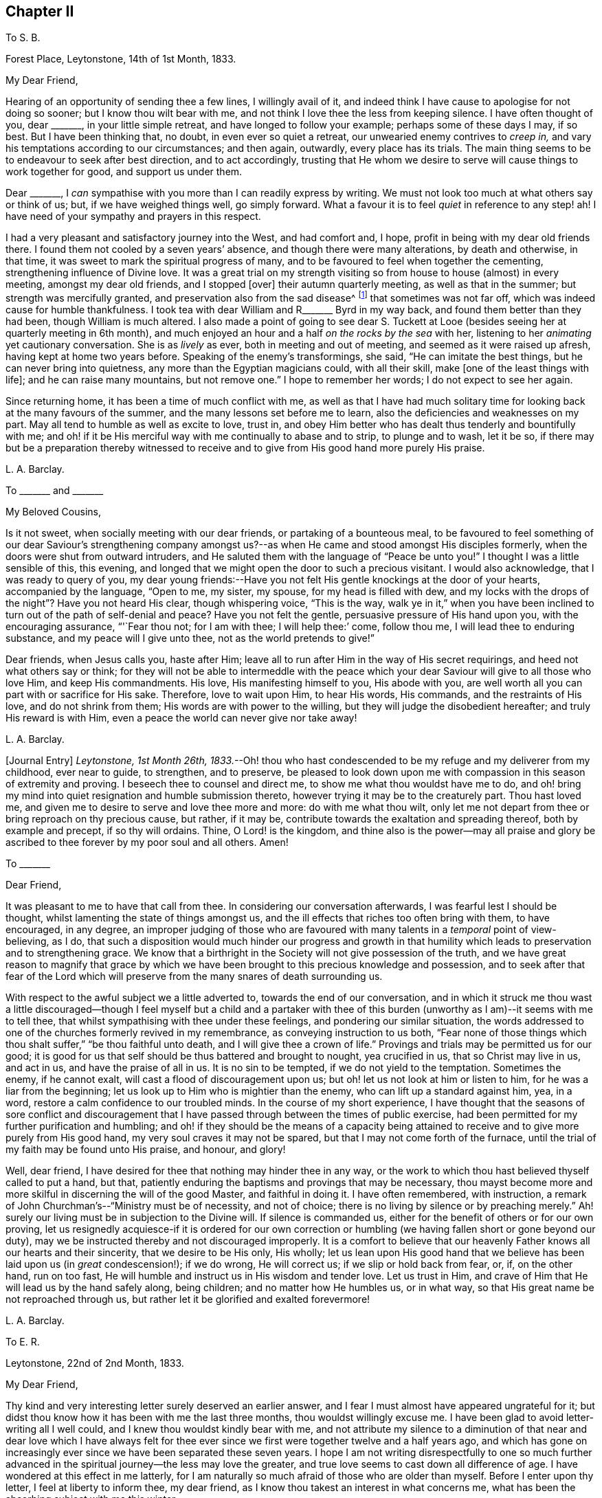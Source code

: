 == Chapter II

[.letter-heading]
To S. B.

[.signed-section-context-open]
Forest Place, Leytonstone, 14th of 1st Month, 1833.

[.salutation]
My Dear Friend,

Hearing of an opportunity of sending thee a few lines, I willingly avail of it,
and indeed think I have cause to apologise for not doing so sooner;
but I know thou wilt bear with me,
and not think I love thee the less from keeping silence.
I have often thought of you, dear +++_______+++, in your little simple retreat,
and have longed to follow your example; perhaps some of these days I may, if so best.
But I have been thinking that, no doubt, in even ever so quiet a retreat,
our unwearied enemy contrives to _creep in,_
and vary his temptations according to our circumstances; and then again, outwardly,
every place has its trials.
The main thing seems to be to endeavour to seek after best direction,
and to act accordingly,
trusting that He whom we desire to serve will cause things to work together for good,
and support us under them.

Dear +++_______+++, I _can_ sympathise with you more than I can readily express by writing.
We must not look too much at what others say or think of us; but,
if we have weighed things well, go simply forward.
What a favour it is to feel _quiet_ in reference to any step! ah!
I have need of your sympathy and prayers in this respect.

I had a very pleasant and satisfactory journey into the West, and had comfort and,
I hope, profit in being with my dear old friends there.
I found them not cooled by a seven years`' absence,
and though there were many alterations, by death and otherwise, in that time,
it was sweet to mark the spiritual progress of many,
and to be favoured to feel when together the cementing,
strengthening influence of Divine love.
It was a great trial on my strength visiting so from
house to house (almost) in every meeting,
amongst my dear old friends, and I stopped +++[+++over]
their autumn quarterly meeting, as well as that in the summer;
but strength was mercifully granted, and preservation also from the sad disease^
footnote:[The Cholera.]
that sometimes was not far off, which was indeed cause for humble thankfulness.
I took tea with dear William and R+++_______+++ Byrd in my way back,
and found them better than they had been, though William is much altered.
I also made a point of going to see dear S. Tuckett at Looe
(besides seeing her at quarterly meeting in 6th month),
and much enjoyed an hour and a half _on the rocks by the sea_ with her,
listening to her _animating_ yet cautionary conversation.
She is as _lively_ as ever, both in meeting and out of meeting,
and seemed as it were raised up afresh, having kept at home two years before.
Speaking of the enemy`'s transformings, she said, "`He can imitate the best things,
but he can never bring into quietness, any more than the Egyptian magicians could,
with all their skill, make +++[+++one of the least things with life];
and he can raise many mountains, but not remove one.`"
I hope to remember her words; I do not expect to see her again.

Since returning home, it has been a time of much conflict with me,
as well as that I have had much solitary time for
looking back at the many favours of the summer,
and the many lessons set before me to learn,
also the deficiencies and weaknesses on my part.
May all tend to humble as well as excite to love, trust in,
and obey Him better who has dealt thus tenderly and bountifully with me;
and oh! if it be His merciful way with me continually to abase and to strip,
to plunge and to wash, let it be so,
if there may but be a preparation thereby witnessed to receive
and to give from His good hand more purely His praise.

[.signed-section-signature]
L+++.+++ A. Barclay.

[.letter-heading]
To +++_______+++ and +++_______+++

[.salutation]
My Beloved Cousins,

Is it not sweet, when socially meeting with our dear friends,
or partaking of a bounteous meal,
to be favoured to feel something of our dear Saviour`'s strengthening company
amongst us?--as when He came and stood amongst His disciples formerly,
when the doors were shut from outward intruders,
and He saluted them with the language of "`Peace be unto you!`"
I thought I was a little sensible of this, this evening,
and longed that we might open the door to such a precious visitant.
I would also acknowledge, that I was ready to query of you,
my dear young friends:--Have you not felt His gentle knockings at the door of your hearts,
accompanied by the language, "`Open to me, my sister, my spouse,
for my head is filled with dew,
and my locks with the drops of the night`"? Have you not heard His clear,
though whispering voice, "`This is the way,
walk ye in it,`" when you have been inclined to turn
out of the path of self-denial and peace?
Have you not felt the gentle, persuasive pressure of His hand upon you,
with the encouraging assurance, "`'`Fear thou not; for I am with thee;
I will help thee:`' come, follow thou me, I will lead thee to enduring substance,
and my peace will I give unto thee, not as the world pretends to give!`"

Dear friends, when Jesus calls you, haste after Him;
leave all to run after Him in the way of His secret requirings,
and heed not what others say or think;
for they will not be able to intermeddle with the peace which your
dear Saviour will give to all those who love Him,
and keep His commandments.
His love, His manifesting himself to you, His abode with you,
are well worth all you can part with or sacrifice for His sake.
Therefore, love to wait upon Him, to hear His words, His commands,
and the restraints of His love, and do not shrink from them;
His words are with power to the willing, but they will judge the disobedient hereafter;
and truly His reward is with Him, even a peace the world can never give nor take away!

[.signed-section-signature]
L+++.+++ A. Barclay.

+++[+++Journal Entry]
_Leytonstone, 1st Month 26th,
1833._--Oh! thou who hast condescended to be my refuge and my deliverer from my childhood,
ever near to guide, to strengthen, and to preserve,
be pleased to look down upon me with compassion in this season of extremity and proving.
I beseech thee to counsel and direct me, to show me what thou wouldst have me to do,
and oh! bring my mind into quiet resignation and humble submission thereto,
however trying it may be to the creaturely part.
Thou hast loved me, and given me to desire to serve and love thee more and more:
do with me what thou wilt,
only let me not depart from thee or bring reproach on thy precious cause, but rather,
if it may be, contribute towards the exaltation and spreading thereof,
both by example and precept, if so thy will ordains.
Thine, O Lord! is the kingdom,
and thine also is the power--may all praise and glory be
ascribed to thee forever by my poor soul and all others.
Amen!

[.letter-heading]
To +++_______+++

[.salutation]
Dear Friend,

It was pleasant to me to have that call from thee.
In considering our conversation afterwards, I was fearful lest I should be thought,
whilst lamenting the state of things amongst us,
and the ill effects that riches too often bring with them, to have encouraged,
in any degree,
an improper judging of those who are favoured with
many talents in a _temporal_ point of view-believing,
as I do,
that such a disposition would much hinder our progress and growth in that
humility which leads to preservation and to strengthening grace.
We know that a birthright in the Society will not give possession of the truth,
and we have great reason to magnify that grace by which we have
been brought to this precious knowledge and possession,
and to seek after that fear of the Lord which will preserve
from the many snares of death surrounding us.

With respect to the awful subject we a little adverted to,
towards the end of our conversation,
and in which it struck me thou wast a little discouraged--though
I feel myself but a child and a partaker with thee of this
burden (unworthy as I am)--it seems with me to tell thee,
that whilst sympathising with thee under these feelings,
and pondering our similar situation,
the words addressed to one of the churches formerly revived in my remembrance,
as conveying instruction to us both,
"`Fear none of those things which thou shalt suffer,`" "`be thou faithful unto death,
and I will give thee a crown of life.`"
Provings and trials may be permitted us for our good;
it is good for us that self should be thus battered and brought to nought,
yea crucified in us, that so Christ may live in us, and act in us,
and have the praise of all in us.
It is no sin to be tempted, if we do not yield to the temptation.
Sometimes the enemy, if he cannot exalt, will cast a flood of discouragement upon us;
but oh! let us not look at him or listen to him, for he was a liar from the beginning;
let us look up to Him who is mightier than the enemy,
who can lift up a standard against him, yea, in a word,
restore a calm confidence to our troubled minds.
In the course of my short experience,
I have thought that the seasons of sore conflict and discouragement
that I have passed through between the times of public exercise,
had been permitted for my further purification and humbling;
and oh! if they should be the means of a capacity being attained
to receive and to give more purely from His good hand,
my very soul craves it may not be spared, but that I may not come forth of the furnace,
until the trial of my faith may be found unto His praise, and honour, and glory!

Well, dear friend, I have desired for thee that nothing may hinder thee in any way,
or the work to which thou hast believed thyself called to put a hand, but that,
patiently enduring the baptisms and provings that may be necessary,
thou mayst become more and more skilful in discerning the will of the good Master,
and faithful in doing it.
I have often remembered, with instruction,
a remark of John Churchman`'s--"`Ministry must be of necessity, and not of choice;
there is no living by silence or by preaching merely.`"
Ah! surely our living must be in subjection to the Divine will.
If silence is commanded us, either for the benefit of others or for our own proving,
let us resignedly acquiesce-if it is ordered for our own correction
or humbling (we having fallen short or gone beyond our duty),
may we be instructed thereby and not discouraged improperly.
It is a comfort to believe that our heavenly Father knows all our hearts and their sincerity,
that we desire to be His only, His wholly;
let us lean upon His good hand that we believe has been laid upon us (in _great_ condescension!);
if we do wrong, He will correct us; if we slip or hold back from fear, or, if,
on the other hand, run on too fast,
He will humble and instruct us in His wisdom and tender love.
Let us trust in Him, and crave of Him that He will lead us by the hand safely along,
being children; and no matter how He humbles us, or in what way,
so that His great name be not reproached through us,
but rather let it be glorified and exalted forevermore!

[.signed-section-signature]
L+++.+++ A. Barclay.

[.letter-heading]
To E. R.

[.signed-section-context-open]
Leytonstone, 22nd of 2nd Month, 1833.

[.salutation]
My Dear Friend,

Thy kind and very interesting letter surely deserved an earlier answer,
and I fear I must almost have appeared ungrateful for it;
but didst thou know how it has been with me the last three months,
thou wouldst willingly excuse me.
I have been glad to avoid letter-writing all I well could,
and I knew thou wouldst kindly bear with me,
and not attribute my silence to a diminution of that near and dear love which I have
always felt for thee ever since we first were together twelve and a half years ago,
and which has gone on increasingly ever since we have been separated these seven years.
I hope I am not writing disrespectfully to one so much further
advanced in the spiritual journey--the less may love the greater,
and true love seems to cast down all difference of age.
I have wondered at this effect in me latterly,
for I am naturally so much afraid of those who are older than myself.
Before I enter upon thy letter, I feel at liberty to inform thee, my dear friend,
as I know thou takest an interest in what concerns me,
what has been the absorbing subject with me this winter.

I believed I did hint to thee (and no other), when in Cornwall, how I was situated here,
and how I have felt burdened for some years past.
I found, on my return home, that my dear brother`'s mind was turning to Croydon,
which was very agreeable to me; but, after pondering the matter for some weeks secretly,
I did not feel easy about it.
It seemed taking him from here, where his duties, and interests, and pursuits lie,
and where his services are increasingly valuable
and _wanted_ in our meeting--merely for my sake,
when, after all, my mind would not be relieved as to furniture and way of living;
and there, we should be _amongst_ a body of friends--__here,__ we are out of sight,
as it were-which appeared to me to render it more important that one should be faithful.
Just at that time, my eldest sister`'s plans were changed, and she left Birmingham;
so that it then seemed to me as an opening of the right time, and that,
if I stepped the first, perhaps she might be induced to unite with dear R.,
and though not a Friend,
yet would suit him in many respects better than I.
It will take too much paper to say much more,
except that it has been, as thou mayest suppose, a season of great sifting and trial,
of _extremity,_ I might say, fully known only to the Searcher of Hearts.
I have desired it might be one of His gracious _opportunities_
for the carrying on of His work in me,
even the bringing down of the creature and the exaltation of His name or power!

Since the time I allude to, I have looked at it in various ways--as it were,
tried the fleece both ways--and have, amidst reasonings and trials without and within,
concluded (and this conclusion has been attended by confirming and peaceful quiet) on
removing to Croydon (if nothing prevent) in the summer to take a simple cottage there,
and have a young woman Friend as my companion and _fellow-helper._
This I do not consider to have been fully decided on till this week;
for I have felt fearful of stepping all along,
and indeed have borne what I have felt as a burden these _six years_ nearly,
so I do hope I am not hasty.
Thou wouldst judge it must be painful to think of leaving my dear brother.

On now reading thy kind letter again,
I note thy observations on depressing feelings as to your removal,
and it comes rather _pat_ to me now; not that I feel so at this time,
but I fully expect to be so tried, as the time draws nearer to the 6th month.
It is a comfort, as thou sayest,
to believe that it is not in displeasure that we are thus, for a season,
deprived of the _sensible_ evidence of Divine approbation, but in Fatherly love,
to try our faith.
Ah!
He knows the sincerity of our hearts,
and our earnest desire that we may be preserved from bringing
reproach on that cause which is indeed precious to us,
and which He alone has made so to us.
I have had cast before me (both _outwardly_ and _inwardly_) the _many_
and _specious_ snares which our subtle enemy spreads in every place,
and suited to every _circumstance_ and _situation_ in life.
It _is_ so indeed! but is there not One mightier than He? Should this sight,
and that of our own _great_ weakness,
hinder us from stepping forward in humility and faithfulness,
when the way is plainly cast up before us?
I have thought that a _proper_ sense of our own weakness and of the enemy`'s snares,
will lead us to seek more earnestly and depend more simply on His help and strength,
who will preserve the simple and the faithful.
I suppose I must prepare for evil report, and, of the two,
I would rather have it than good.

Last quarterly meeting we drank tea at P. B.`'s, and met +++[+++Daniel Wheeler,]
John Wilbur, and George and Ann Jones.
There was a most sweet opportunity after tea,
when Ann Jones very strikingly addressed Daniel Wheeler and John Wilbur.
I shall not forget the time I think.
We parted in sweet fellowship.
Dear John Wilbur is now on the water--he is much in our minds.
I hope thou hast seen his letters to George Crosfield;
some of us think them very valuable, and desire they may open the eyes of many,
so as they may avoid the precipice they are drawing towards;
but others cry out against them sadly,
and say they will do mischief by laying things so open.
I must own, I am of my brother John`'s mind,
that it is not a time to shrink and to cover things all up, and daub, as it were,
with love and meekness.
It is better to search to the bottom of things, and to hold forth the good old way,
and show how good it is.

It was very sweet to spend a half-hour with Sarah Grubb before
last quarterly meeting--a treat I have not had for a year before,
though living so near.
She told me, when speaking of these times of dismay,
that she was so _much_ struck on her return home (after
being with her children in Suffolk all the summer),
to find those opinions we deplore so spread amongst us.
She is not well, and no wonder;
it is enough to weigh down all our dear Friends who
see deeply and feel deeply--and how few we have!
George and Ann Jones`'s late visit was, I do believe,
very helpful at this juncture to the rousing of some,
and to the strengthening and encouraging of those whose knees are
ready to smite together for very weakness and fear.

It is very pleasant to hear of those who run to and fro down in your corner--may
their labours be blessed to the help and gathering of many!
Sarah Grubb has been holding many public meetings in and around London;
very large and striking they have been.
Alas! our poor Society--what more can be done for us that has not been done?
How sad that we should be a stumbling-block in the way of inquirers who unite with,
and receive comfort from our principles,
as described in the writings of our early Friends; but, when they look at the people now,
they go away sorrowful!
Perhaps, though, this is owing to their looking too much at the _people,_
instead of the _principle!_

[.signed-section-signature]
L+++.+++ A. Barclay.

[.letter-heading]
To Hannah Cruickshank

[.signed-section-context-open]
Leytonstone, 3rd of 6th Month, 1833.

[.salutation]
My Dear Friend,

It seems very long since I heard from thee,
yet I know that true love does not depend on frequent communications,
but on our being united in spirit, devoted to the same good Master, who is our life,
and head, and heavenly vine,
and therefore His Spirit pervades all the living members
of His body (the Church) and branches in Him,
the true vine--which, as it unites them to Him, and gives them life, and freshness,
and fruitfulness, so, also, unites them one unto another,
and gives them to partake of the true fellowship.
And how do I long, my dear, that we may not in any way go back and lose this (if, indeed,
such a poor weak one as I may lay claim to the smallest degree of it),
but rather seek after an increase, even the heavenly increase,
a growing up more and more "`into Him in all things.`"
And I have just remembered a description (in Isaac Penington`'s works) how this
precious and desirable work is to be carried on and perfected in us;
it is very striking, and I will copy it.

As the power of the Lord began the work,
so the same power alone is able to go on with it and perfect it;
and it will go on with it and perfect it upon the same terms it began, and no other.
How were the terms at first, but on a giving up of the soul in the faith to the Lord,
in the sense of His love, and goodness, and mercy, touching, and drawing,
and making willing?
And how is the standing, but in the same giving up still; in abiding with the Lord,
in hearkening to the voice of the Lord,
in waiting for the wisdom and counsel of the Lord?

I do not regret copying this, for, in so doing, I myself have been instructed,
having been lately almost ready to flinch and __look back__--but how good is our heavenly
Father in bringing instruction and encouragement
to us in low times and seasons of faintheartedness!
I want to know how it has fared with my beloved friend,
of whom I have lately heard an interesting account that thy bonds
have been broken through condescending goodness and Divine strength.
I may say it rejoiced my heart, and I was reminded of the time we first met, namely,
at dinner at Thomas Christy`'s, during yearly meeting, when I sat by thee,
and felt knit to thee under a belief that the same good
Hand was upon thee that I felt to be upon me--most unworthy
as I am to partake in ever so small a degree of such a burden.
Ah! my dear friend, may He in mercy take us as by the hand, being children,
and lead us safely on in the way He is pleased to cast up for us;
and let us lean on His good hand, trusting to His love and wisdom,
that He will correct and humble us when we do wrong,
and show us the dangers we may be near falling into;
as well as that He will strengthen us to do His will faithfully and humbly.

Perhaps dear +++_______+++ will have given thee an account of yearly meeting better than I can.
It was a time looked forward to with much dread by many;
yet it was found to be owned and favoured by Divine regard and goodness,
in the midst of much that was trying and almost overwhelming--to
see how we are going back (as it were) to the beggarly elements,
and throwing away the testimony delivered to our worthy predecessors,
in the morning of our day as a religious Society, to hold forth to the people.
But, as I said before, Divine goodness did qualify some of His poor, feeble,
oppressed servants to stand up for the good old way,
to contend for the faith once delivered to us;
as well as to encourage the fainthearted to wait in patience and stillness,
for the arising of Him who would scatter His enemies,
and give those who suffer with Him to reign with Him forever.
Some of us regretted that we had so little of solemn silence in our different sittings,
compared with other years,
when we had been more favoured with that stillness in which
pure worship and prostration of soul are witnessed.

I am sorry to hear of thy health being so poorly;
I doubt the exercises of the mind have to do with it.
Mayst thou, dear love, be brought safely through all,
and be strengthened more and more with His might in the inner man.
The more we are purified the better;
and should these conflicts be in mercy permitted for that end--that
we may be more fitted to receive and to give from His good hand
more __purely__--let our very souls say amen to it;
and may we not come forth of the furnace until the
trial of our faith be found unto His "`praise,
and honour, and glory.`"

Farewell very dearly; when thou art well enough and free enough, do write to me,
and believe that I am thy sincerely affectionate and sympathising friend,

[.signed-section-signature]
L+++.+++ A. Barclay.

[.letter-heading]
To E. R.

[.signed-section-context-open]
Leytonstone, 21st of 6th Month, 1833.

[.salutation]
My Dear Friend,

The sympathy, as well as the good wishes of one`'s friends is very acceptable,
particularly at a time of tossing, and fears, and dismay, as it has been with me of late,
relative to my removal to Croydon in two weeks`' time.
It is no small trial of faith to see my dear brother`'s health so indifferent,
as well as to think of leaving him a solitary bachelor;
and it seems to increase as the time draws nearer.
Sometimes it has seemed as if the floods were ready to overwhelm,
lifting up their waves on high; yet there has hitherto been a Hand underneath to support,
even in the lowest times, and He doth sit as on the flood, and can stay it; yea,
He is mighty and good,
and can make a path "`in the great waters,`" and drive Jordan back!
May He still be near to sustain and to strengthen,
causing to hope continually and yet to praise Him more and more!
I was much struck the other day with the fifty-first chapter of Isaiah,
calling on Israel of old to look back at what had been graciously done for them,
thus leading still to trust and to hearken to His voice, fearing not man.
Oh! it has been a time of deep plunging since yearly meeting;
but help has been mercifully handed the last day or two.

Dear John has had many encomiums of his book.^
footnote:[Diary of Jaffray, and Memoirs of Friends in the North of Scotland]
I believe he gives all the praise to the great Giver of every talent;
I hope it has relieved his mind of much burden towards our poor Society.
His health really suffered, whilst writing the two last chapters, from exercise of mind.
It will be a comfort to have him watch over me at
Croydon (as well as dear John and Hannah Marsh).
I do desire that, whilst partaking of such congenial society there,
I may not forget the benefit of sitting alone and keeping silence.
There will be objects to interest me in the schools and the poor,
but I hope I may be preserved from activity and forwardness, which I _much_ dread.
Crave for me, dear friend, that I may be enabled to walk circumspectly and faithfully,
and be kept in gratitude and humility, for it seems to me not a little formidable,
the step I am about to take--setting up alone as
a housekeeper--like bearing a more public testimony.
The yearly meeting was a depressing time,
very little of that solemn _quiet_ that is _so_ precious;
yet some were comforted in believing that the great Head of the Church was still near,
qualifying His poor oppressed servants, at some few times,
to lift up their voice for the good old way, mostly in a very _few, weighty_ sentences.
Dear S. Grubb had an awfully striking testimony amongst us, saying, amongst other things,
that we were setting up the Saviour in _name,_ and denying Him in power.
I doubt whether she relieved her mind sufficiently,
but I know it was to the _relief_ and _comfort_ of many,
although others could not receive it, I fear, as too hard!

I shall remember you with fresh love, this summer, and gratitude for all your kindness.
To think of those I love seems to draw upward to Him who is super-excellent,
unchangeably good, and whom we both desire to love and serve above all.
May I grow up more and more into Him,
and then I shall have fellowship with those whom He loves!
I feel it very kind of thee to make the effort to write to me, dear friend;
I can make thy writing out well, but fear whether thou canst mine.

With the salutation of near and dear love, I remain thy affectionate friend,

[.signed-section-signature]
L+++.+++ A. Barclay.

[.letter-heading]
To +++_______+++

[.signed-section-context-open]
Forest Place, 26th of 6th Month, 1833.

[.salutation]
My Dear Friend,

Before leaving this neighbourhood,
I hardly feel easy without writing thee a few lines
to assure thee of my affectionate interest,
although I have not had an opportunity, as I have long wished, to come and see you.
I have been unfavourably situated for getting out amongst my friends,
which I have often regretted,
yet have often felt much affectionate interest and sympathy for them,
though it may not have appeared.

I have thought that perhaps you may have many difficulties and trials to contend with,
unknown to others, and that perhaps you may feel your distance from meeting,
and sometimes as if you were overlooked by your friends--and I have felt for you herein.
But, dear friend, there is One who sees us as we really are,
knows all our trials and hidden difficulties.
He knows what is best for us; and He leads about, and instructs, and proves,
and humbles those who are willing to be _His only;_ and in all His dealings towards them,
He intends good to them, and He doth care for them;
and if He is with them in all their trials, to strengthen them and to do them good,
surely it is enough!
Only (saith my soul) may they work the good mercifully intended;
and may the trial of our faith be to His praise, and honour, and glory!

And with regard to distance from meeting,
I have often felt what a privilege it is to believe as we do,
that (after attempting to do our best to meet with our friends,
and publicly to testify our allegiance to our heavenly Father,
and our great need of His renewed strength and cleansing) being prevented,
we may still sit down in our own houses in solemn
silence and prostration of soul before Him;
and that Christ, our great and good Minister, is still near us by His Spirit,
to teach us as never man taught--to feed us with His gracious
words--to minister fresh life to our souls--yea,
to reveal His Father more and more to us, that we may know Him and have eternal life.

Well, my dear friend, I have desired your encouragement,
in trust and in faithfulness to God, that you may be as lights where you are,
and thus glorify His name who hath called you.

Farewell.
With love, I remain thy friend sincerely,

[.signed-section-signature]
L+++.+++ A. Barclay.

[.letter-heading]
To Hannah Cruickshank

[.signed-section-context-open]
Croydon, 17th of 8th Month, 1833.

[.salutation]
My Dear Friend,

Thy affectionate and interesting letter of 6th month was gratefully
received by me at a time of much trial both to body and mind,
when a letter from a dear absent friend,
or ever so short an assurance that one has been in their affectionate remembrance,
is like a cordial to a weary traveller.
I believe such cups of cold water, handed in simplicity,
and prompted by love to the one good Master, will not lose their reward;
and also that they will not improperly attach to the instrument,
but rather tend to strengthen our love to the great and good Giver and Master,
animating us with fresh alacrity in our feeble service of Him,
and an earnest desire to be enabled to make straight
and diligent steps in our spiritual journey.
But on recurring again to thy letter, dear Hannah, I hope thou wilt not misunderstand me.
I cannot suppose that _my_ poor scrawls are in the least worthy of a reward;
if there is ever anything savoury in them,
I trust the thanks and the praise all go to Him who
sometimes condescends to direct the pen.

I believe I did attempt in my last to describe a little the various
conflicts and trials I had passed through in the winter and spring,
relative to my removal to this place, and leaving my dear brother,
with whom I lived more than seven years.
After yearly meeting,
the furnace seemed to grow hotter and hotter as the time of trial approached,
and all the reasonings and fears about the step magnified themselves.

Now I feel the comfort of being here to be _great._
To be situated pleasantly in a cottage with a nice garden, etc.;
a nice little society amongst Friends, both of the middling and poorer class;
the near neigbourhood (within a walk) of meeting, also of dear brother John and wife;
all these good things seem to weigh me down with the debt
of gratitude _due_ to the bountiful Giver of them.
Thou wilt say my cup surely runs over; and oh,
that there may be a faithful bringing in of the tithes!
Ah! my beloved friend, I think I do desire to be enabled so to do,
as well as to be preserved from other snares;
for the enemy knows well how to set them in every place, and under varied circumstances.
Thou knowest there is danger of taking our flight as on the Sabbath-day;
and there is danger of self-complacency creeping in,
also of too great attachment to the outward good things that here surround me,
as well as of being cumbered with cares of this world--even in a _little way_ as I am here.
How _great_ is the need, therefore,
of continual watchfulness and seeking after a renewal
of spiritual strength and Divine counsel,
in order to be enabled to walk circumspectly as well as faithfully.

It is a great comfort to me to have +++[+++my brother John`'s]
company so easy of access; it reminds me of our earlier years,
when he and I were so closely linked together--his
advice and experience are very valuable to me,
and he is pleased to say that it is a comfort to him my having come here at this time.
We are a little band of united ones here (how I should like thee to come
and see us)--yet I hope we are sensible of our own great weakness;
indeed,
it is sweet to believe and trust that our heavenly
Father _will_ shew it to us more and more,
and give us to feel that in Him alone are all our fresh springs.

The account, dear love, of thy exercises and conflicts was very interesting to me.
It is the enemy`'s work to discourage and to dismay,
both by _anticipations_ and reasonings,
as well as by looking _back_ and dwelling improperly on our shortcomings and slips.
Our good Father would not have it to be so; His corrections are full of love and healing,
that we may learn to be _more_ obedient children--not
to cast us off further and hinder our future well-doing,
unless we are given up to disobedience and revolt.
In my own short experience,
I have found the enemy has been very busy _after_ any
time of giving up to apprehended duty,
as it were, to cast over one a flood of discouragement.
It is better not to contend with him,
but rather to endeavour to sink down into the quiet,
trusting in our heavenly Father (whom we desire to serve)
that He will in mercy show us wherein we have offended,
and how to do better; and then I have sometimes found He has, at times,
been pleased to still the accuser, and to bring into a quiet, resigned state,
in which self is willing to be brought low.
In such seasons of conflict there is rather a hidden advantage
to the soul that is properly exercised thereby.
How good He is to manage things to the good of those
who desire to love and serve Him above all!
Let us more and more trust His correcting, humbling hand,
as well as lean upon His strengthening arm!
And, dear Hannah, let us not be afraid of the face of man, nor of his _thoughts,_
but let us sanctify the Lord of hosts himself, and let Him be our fear and our dread;
and if He is pleased, in great condescension to poor worms,
to give us at times a little testimony to bear for Him,
let us not be ashamed if it appear very small and homely.
No matter how weak and stammering the creature appears.
If there be but life in the offering, and it minister life to the hearers,
no doubt it will tend to the praise and glory of Him who gives it.
And oh! that we may be brought low and kept low before Him forever,
and continually emptied, and washed,
and refined for every fresh service--if indeed _I_ may _dare_ to use such a term!

How one does feel for poor Daniel Wheeler--such a vast responsibility
and concern! and yet one`'s very heart goes with him,
and wishes success to the Gospel to the very "`ends of the earth.`"
How consoling and animating is _our_ belief of the universal gift of grace, dispensed,
in various measures,
to mankind--though one cannot but believe that if we had been faithful,
as a people raised up to bear this testimony, many more messengers would have been,
ere this, sent forth to different parts of the world,
to turn people to this grace and light which lies hid in their dark earth,
or is but partially yielded to and acknowledged.
This is indeed a fearful thought!

Farewell, my dear friend.
I must close this long letter with the assurance of my dear love,
and that I do not forget that this is the day of your general meeting.
May the great Head of the Church be with you, to your comfort, and strength,
and cleansing--giving you to acknowledge that the Lord _is_ good,
that His mercies endure forever, and that He is worthy to be served, loved, trusted in,
and obeyed forever and ever.
I remain thy sincerely affectionate friend,

[.signed-section-signature]
L+++.+++ A. Barclay.

[.letter-heading]
To Hannah Marsh

[.signed-section-context-open]
Southbridge, Croydon, 24th of 8th Month, 1833.

Poor R. H. is no more.
We visited her deathbed last third day; she was comfortable in mind,
but much pained in body; she died that evening.
I believe her loss will be felt by many of her neighbours.
It is comforting, yet awful,
to think that we are answerable according to the
measure of light and grace we are favoured with.
I have often thought that perhaps those who are less favoured with advantages,
and perhaps may appear to us less forward in the spiritual course,
may be more likely to be accepted than some of us
who have been favoured in a higher degree,
and yet are shrinking, perhaps, from the faithful occupancy of what we have received.
I feel greatly the comfort of John`'s company and advice,
also the pleasure of a little society amongst the Friends of our _now little_ meeting.
In short,
the weight of the debt of gratitude due to the bountiful
Giver of all the good things around me is very great.
Yet oh! that I may be preserved in humility, and fear to step amiss;
how necessary are a constant watch and a continual cleansing!

[.signed-section-signature]
L+++.+++ A. Barclay.

[.letter-heading]
To +++_______+++

[.signed-section-context-open]
South Bridge, 3rd of 9th Month, 1833.

[.salutation]
My Dear Friend,

I have been for the last day or two much looking back to the time I spent with you, and,
as it were, enjoying it over again,
I trust with reference to Him who gives us to feel love and sweet unity together,
who is the band of our union (may I not venture to say?), the nourisher, and preserver,
and increaser of it.
Oh, may I more and more seek after this precious fellowship, sell all for it,
part with all that obstructs it!
Ah! it is sweet to believe that it stands not in words and outward communications,
but in the power of Him who is our holy Head, living and ruling in us,
who is the strength and life of even the least of His members,
the smallest branches in Him the true vine.
I have been looking back, as I said before,
to the instructive and refreshing sojourn that I made with
my dear Cornish friends the last three months in last year,
with a degree of gratitude, I do hope, for the many favours bestowed, both immediately,
as it were, and mediately through my dear kind friends;
but especially to the sweet times I spent with thee, my dear friend,
which has done me good to remember, I think I may say,
tending to animate with fresh love and praise to Him whom
we mutually do desire to serve and love more and more,
and by whose grace our dear friends are what they are.
How do I increasingly long that whatever sweet friendships I may
be permitted to partake of in passing along through life,
they may only be the means, as no doubt they were intended,
of engaging my heart more closely to Him who ought to be the only beloved of my soul!

Whilst on this subject of outward loans,
I think I may inform thee (I long with grateful prostration of soul),
that I have felt much comfort in being settled here at present.
The change is very great from such a solitary life as I led generally at Forest Place,
to here, where I have a genial female companion in the house,
a dear brother and sister to whom I feel so nearly united, within a walk,
and a few other friends of the meeting I belong (or
may so) to--it is like a new kind of life almost!
But mind, I don`'t mean to say that my life is in visiting about.
I should not wish that; but to be within reach of a little genial society is helpful,
I cannot help believing, if it does not carry us off the watch.

I have now been two months here today.
My little cottage is very comfortable,
just the right size for me--two parlours and a tiny kitchen below,
and three bedrooms up stairs, light and airy rooms,
though very snug--a nice garden behind, a little broader than yours at Camborne,
retired to walk and work in, yet open.
My dear companion, C+++_______+++ A+++_______+++, is very valuable to me.
I feel it indeed a great favour such a one has been prepared for me.
We work together in the garden,
and have also spent some pleasant afternoons reading
and working on the top of a hill near here,
looking over a sweet view.
When I look back to the seasons of indescribable
conflict I have passed through last winter and spring,
as well as the last month before I came here, when the furnace seemed extra hot,
one cannot but be weighed down with the debt of gratitude
due to Him who has brought me through,
made a way where I could not possibly believe any could be found,
and dealt very graciously with me.
May I be made more and more deeply to feel His goodness,
as well as my great need of His continued tender care and strengthening
grace to enable me to fulfill the new duties incumbent on me,
to support me under the new trials which may be allotted to me,
and to see and avoid the new and not less dangerous
snares set around me by an unwearied enemy.

Surely it will be in great mercy to our poor backsliding Society,
if we are _somehow_ brought back again to what we are so fallen from,
even if it be by judgment and purging.
Surely the holy and precious standard given us formerly to bear,
and to exalt before the nations,
will not be suffered wholly to fall to the ground!--let it rather be re-anointed,
and held up with fresh lustre, though suffering be the prelude.

I should like to have thee here.
My dear love is to thee.
Do remember me, a poor child, for good.
I have great need of thy prayers to be preserved
from the many snares on one hand or another.
Oh! that I may be so instructed to know the guidings of His eye,
and the teachings of His grace, as that I might avoid them.

[.signed-section-closing]
Farewell. Very affectionately thy friend,

[.signed-section-signature]
L+++.+++ A. Barclay.

[.letter-heading]
To +++_______+++

[.signed-section-context-open]
+++_______+++, 1833 or 1834.

[.salutation]
Dear +++_______+++,

Thy note I duly received and should have written since but had not an opportunity;
it was thy second acknowledgment of my poor scrawl,
yet I accepted it as the effusion of a grateful heart,
and one that desires to be helped on her way in the right path.
But what I long for thee is, that thou mayst not be looking outwardly at the instruments,
however they may be made helpful to thee;
it is the inward work that thy eye should be upon,
even to witness redemption both from the guilt of sin and from the power of it.
The apostle exhorts the Philippians to work out their
soul`'s salvation with fear and trembling,
for, says he,
"`it is God that worketh in you both to will and to do of His good
pleasure,`" so it is by man`'s cooperation or yielding up himself
to obey the power or the grace of God which brings salvation,^
footnote:[Titus 2]
and hath appeared unto all men, even in their hearts,
that this great work is wrought out, and this must be with fear and trembling,
that is in the Divine fear and in holy watchfulness;
because we feel it is not of or by ourselves, but of God`'s free grace, who toucheth us,
draweth us, makes us willing, if we yield unto His power, yea,
works all in us by washing us, regenerating and renewing us by the Holy Ghost.

It is by yielding up our hearts to this measure of grace,
or manifestation of the good Spirit of Christ in our hearts,
that we are gradually delivered from the power of darkness and sin,
and translated into the kingdom of the dear Son of God;
and it is thus alone that we come to partake of,
and fully to feel the preciousness of that redemption which is through His blood,
the forgiveness of sins according to the riches of His grace!
Therefore,
the great matter for us to do is to take heed to
the reproofs of the Spirit of Christ within us,
which is as a light shining in our dark hearts,
showing us the evils thereof (for whatsoever doth make manifest, is light),
convincing us of sin and giving us to long after
deliverance from the enemies of our own houses;
and as we are willing to bear His coming as a convincer and reprover
of sin--a refiner with fire and a fuller with soap--we shall witness
that He will make a thorough work in our earthly hearts,
He will bring forth judgment unto victory,
and we shall be made more than conquerors through Him that loved us,
and He will become exceedingly precious to us in this His inward and spiritual appearance;
our souls will delight in Him as the blessed messenger of the covenant,^
footnote:[Mal. 3:1]
we shall love to wait upon Him in the way of His judgments that
we may learn more and more of His precious righteousness.^
footnote:[Isaiah 26:8]
Thus the kingdom of God and of His dear Son will
come to be more and more set up in our hearts,
"`which cometh not with outward observation,`" "`and consists
not in meats and drinks,`" but is to be within us,
"`not in word but in power,`" and consists in righteousness, peace,
and joy in the Holy Ghost.

Now, the work of the true ministers of Christ is to point out this inward
work and how it may be witnessed--to direct to our dear Saviour,
and how His power may be felt to deliver us from our potent enemies within;
they would not have us stop short by the way in merely being pleased,
or our affections kindled by what we hear,
for it is thus that the prophet Ezekiel`'s testimony formerly was to the
Israelites like a pleasant song of one that had a pleasant voice.
But we should look beyond the gift to the Giver of all good,
and we should endeavour to centre our minds on Christ the minister of ministers,
who can work either with or without instruments,
and with the ignorant and simple as well as the wise and learned.

And now, dear R.,
I hope thou wilt not look on thy poor well-wisher as any
other than a fellow traveller in the way toward Zion,
and thy very sincere friend,

[.signed-section-signature]
L+++.+++ A. Barclay.

[.postscript]
====

P+++.+++ S.--I would advise thee to seek such opportunities as thou canst
of inward retirement and silent lifting up the heart to God,
and thus wilt thou be helped to bear the trials,
and to fulfill the duties of thy station faithfully, and in the Divine fear;
with goodwill doing service (not with eye service) as unto Christ and not unto men,
so wilt thou be a treasure to thy mistress, a good example to all around,
and a valuable member in the church.

====

[.letter-heading]
To M. S. F.

[.salutation]
My Dear M.,

I had no opportunity of expressing my feelings to thee the other day,
otherwise than by a squeeze;
but I am now fearful of letting thee go to thy intended
solitary abode without disclosing them more particularly.
I was thinking of thee a few days ago with much affectionate sympathy;
and considering the solitariness of thy intended home,
both as it regards the distance from meetings and dear relatives,
and also the seclusion from those dear friends whose society has been felt cheering,
if not strengthening to the mind,
animating to follow after those things which are excellent and which make for peace.
And whilst these were my secret cogitations whilst at my work,
the injunction of the Psalmist struck me very impressively
and sweetly in allusion to thee,
"`Seek the Lord and His strength: seek His face evermore.`"
Oh! may thy eye and the cry of thy soul be unto thy heavenly Father,
that He would feed thee daily with bread from His table, that His hand may be with thee,
that He would keep thee from evil, that it hurt thee not.
If it be thus thy earnest engagement to draw nigh to thy God,
I believe He will graciously condescend, in the seasons of His good pleasure,
to draw nigh to thee, and to manifest himself to be a God nigh at hand,
and a very present help in the needful time;
for "`the Lord preserveth all them that love Him,`"
and His eye "`is upon them that fear Him,
upon them that hope in His mercy; to deliver their soul from death,
and to keep them alive in famine.`"

I believe I need not apologise to thee for this.
It is written in dear love to thee,
and under a humbling sense of my own many shortcomings,
and great need of Divine preservation, and renewal of strength every moment.

[.signed-section-signature]
L+++.+++ A. Barclay.

[.letter-heading]
To L. B.

[.signed-section-context-open]
+++_______+++, 1834.

[.salutation]
My Dear L.,

It was pleasant to come home together last evening,
and it was in my heart to have saluted thee in much affection,
believing that the good hand of my heavenly Father is laying upon thee,
and that He is waiting to be very gracious to thee.
Thou hast tasted that He is so, but thou wilt yet see more and more of His goodness,
and wisdom, and mighty power,
in proportion as thou yieldest more and more up to the touches of His love.
Let Him work in thee that which is well-pleasing in His sight,
even to make thee perfect in every good work, to do His will.^
footnote:[Heb. 13:21]
And though He may lead thee in a way that is crucifying to the natural inclinations,
yet shrink not back from the gentle pressure of His hand,
for He is compassionate to His little ones,
and will hold their hand with persuasive encouragement, saying from time to time,
"`Fear not, for I am with thee; I will strengthen thee.`"
Thou knowest our Saviour`'s parable of the grain of wheat, which, except it die,
abideth alone; but if it die it bringeth forth much frui;^
footnote:[John 12:24]
and again, he that hateth not his own life and all that is dear to him,
cannot be His disciple.
There is, indeed, much in us to be mortified and slain.
But God is able to do exceeding abundantly above all that we can ask or think,
and His power is exceedingly great to those who believe
(who yield to it as inwardly manifested),
according to His mighty power which He wrought in
Christ when He raised Him from the dead.^
footnote:[Eph. 1:19]
And oh, _how precious_ is the hope of His calling,
_how great_ the riches of the glory of His inheritance in the saints!
Let us pursue nothing in comparison of it; let us fear nothing but to lose it!
And, dear L., not only tender love and encouragement are with Him,
and strength and power, but He is the God of peace too;^
footnote:[Heb. 13:20]
for verily His reward is with Him--He does "`bless His people with peace.`"

With much love, and desiring thy encouragement every way, I remain, etc.,

[.signed-section-signature]
L+++.+++ A. Barclay.

[.letter-heading]
To +++_______+++

[.salutation]
My Dear +++_______+++,

Although it is, and has been lately with me a low season, and one of close proving,
yet I do not feel altogether excused (knowing the awful uncertainty of time,
and the responsibility that attaches to feeling any little word of advice
or caution for a dear fellow-mortal) from taking this opportunity of saluting
thee and thy beloved sisters with a few lines,
in what I apprehend to be Gospel love--that is, the love of Christ, whom I do desire,
above all things, to love and serve with my whole heart.
Words fail me to express the earnest and affectionate solicitude I feel, and have felt,
for your best, even your everlasting welfare; and, to that end,
have desired that you may increasingly yield yourselves
up to the government and guidance of Christ,
by His blessed Spirit, that strives and pleads with you in your hearts.
He calls for your whole heart--and oh! will you not give it, can you withhold it,
can you refuse to be filled with His goodness,
as He waits to do and to deal very graciously with you?
I beseech you, fear nothing but to grieve Him--love nothing in comparison of (that is,
more than) Him--heed not what others say or do; but do you follow closely Christ,
your good Master and blessed Saviour,
and He will give you a peace (even _His_ peace) which the world, with all its pleasures,
can never give, neither can it, with all its discouragements, take away!

But what I have more particularly felt it right for me to touch upon now is,
to express the desire that--seeing the important station which your dear parents
are called upon to fill in our church--you may feel the _necessity_ there is for
_you_ to guard _scrupulously_ against weakening their hands by a mode of dress,
or line of conduct, on your part,
inconsistent with that simplicity which our principles
(which are those of the Gospel) lead into.
Yes, my beloved although you may not think you see the necessity
for this or the other little matter in dress,
I believe, if you follow your dear Saviour`'s leadings closely,
He will make you willing to give up your own inclinations relative to it, and,
from a love to your parents as well as to Him, to take up the cross;
and I believe such little sacrifices are very graciously accepted in the Divine sight,
and will draw down a blessing upon you which you may have no idea of now.
Thus, I fully believe, _will_ the hands of your dear parents be strengthened--and to have,
also, the blessing of our beloved parents is no light one truly.

Farewell, my beloved +++_______+++; may you be blessed and be a blessing to others around you,
even by simply attending to the leadings of the Spirit of Christ,
however small and insignificant they may appear,
and easily to be reasoned against with what you may think plausible reasonings.
Remember, that he that despiseth the day of "`small things,
shall fall by little and little,`" and that the beginnings of Christ`'s
heavenly kingdom are compared to the growth of a grain of mustard seed,
so small and easily crushed,
but if suffered to spread in us (by faithfulness on our part),
it leads to "`righteousness, and peace, and joy in the Holy Ghost.`"
With dear love, I remain, etc.,

[.signed-section-signature]
L+++.+++ A. Barclay.
